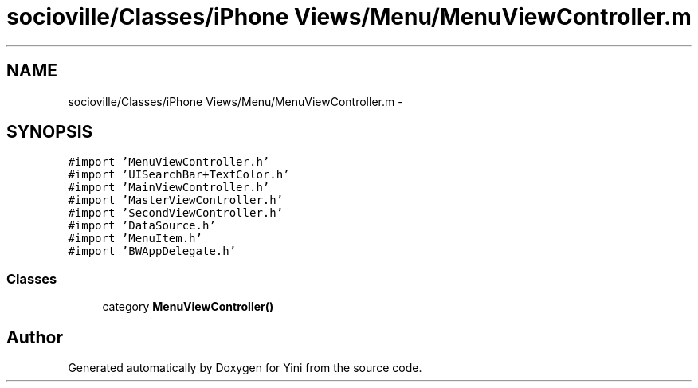 .TH "socioville/Classes/iPhone Views/Menu/MenuViewController.m" 3 "Thu Aug 9 2012" "Version 1.0" "Yini" \" -*- nroff -*-
.ad l
.nh
.SH NAME
socioville/Classes/iPhone Views/Menu/MenuViewController.m \- 
.SH SYNOPSIS
.br
.PP
\fC#import 'MenuViewController\&.h'\fP
.br
\fC#import 'UISearchBar+TextColor\&.h'\fP
.br
\fC#import 'MainViewController\&.h'\fP
.br
\fC#import 'MasterViewController\&.h'\fP
.br
\fC#import 'SecondViewController\&.h'\fP
.br
\fC#import 'DataSource\&.h'\fP
.br
\fC#import 'MenuItem\&.h'\fP
.br
\fC#import 'BWAppDelegate\&.h'\fP
.br

.SS "Classes"

.in +1c
.ti -1c
.RI "category \fBMenuViewController()\fP"
.br
.in -1c
.SH "Author"
.PP 
Generated automatically by Doxygen for Yini from the source code\&.
